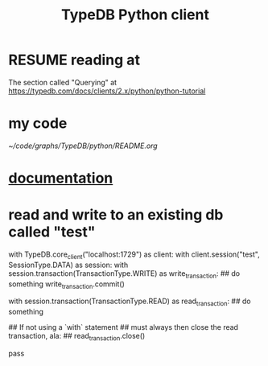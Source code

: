:PROPERTIES:
:ID:       52393e43-d36a-4d8d-9cc4-f2f379e09eff
:END:
#+title: TypeDB Python client
* RESUME reading at
  The section called "Querying" at
  https://typedb.com/docs/clients/2.x/python/python-tutorial
* my code
  [[~/code/graphs/TypeDB/python/README.org]]
* [[id:2e5e9f7f-69af-46c0-8998-c1d224d205a7][documentation]]
* read and write to an existing db called "test"
with TypeDB.core_client("localhost:1729") as client:
  with client.session("test", SessionType.DATA) as session:
    with session.transaction(TransactionType.WRITE) as write_transaction:
      ## do something
      write_transaction.commit()

    with session.transaction(TransactionType.READ) as read_transaction:
      ## do something

      ## If not using a `with` statement
      ## must always then close the read transaction, ala:
      ## read_transaction.close()

      pass
